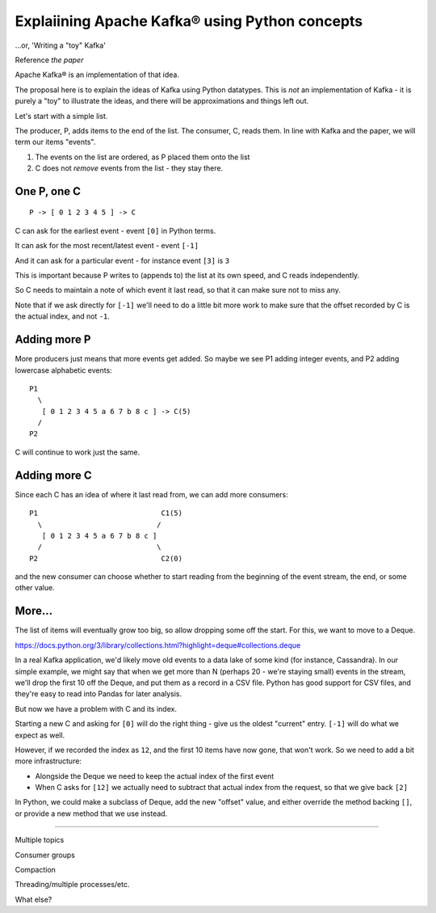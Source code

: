 ===============================================
Explaiining Apache Kafka® using Python concepts
===============================================

...or, 'Writing a "toy" Kafka'


Reference *the paper*

Apache Kafka® is an implementation of that idea.

The proposal here is to explain the ideas of Kafka using Python datatypes.
This is *not* an implementation of Kafka - it is purely a "toy" to illustrate
the ideas, and there will be approximations and things left out.

Let's start with a simple list.

The producer, P, adds items to the end of the list. The consumer, C, reads
them. In line with Kafka and the paper, we will term our items "events".

1. The events on the list are ordered, as P placed them onto the list
2. C does not *remove* events from the list - they stay there.

One P, one C
============

::

  P -> [ 0 1 2 3 4 5 ] -> C

C can ask for the earliest event - event ``[0]`` in Python terms.

It can ask for the most recent/latest event - event ``[-1]``

And it can ask for a particular event - for instance event ``[3]`` is ``3``

This is important because P writes to (appends to) the list at its own speed,
and C reads independently.

So C needs to maintain a note of which event it last read, so that it can make
sure not to miss any.

Note that if we ask directly for ``[-1]`` we'll need to do a little bit more
work to make sure that the offset recorded by C is the actual index, and not
``-1``.

Adding more P
=============

More producers just means that more events get added. So maybe we see P1
adding integer events, and P2 adding lowercase alphabetic events::

  P1
    \
     [ 0 1 2 3 4 5 a 6 7 b 8 c ] -> C(5)
    /
  P2

C will continue to work just the same.

Adding more C
=============

Since each C has an idea of where it last read from, we can add more
consumers::

  P1                             C1(5)
    \                           /
     [ 0 1 2 3 4 5 a 6 7 b 8 c ]
    /                           \
  P2                             C2(0)

and the new consumer can choose whether to start reading from the beginning of
the event stream, the end, or some other value.

More...
=======

The list of items will eventually grow too big, so allow dropping some off the
start. For this, we want to move to a Deque.

https://docs.python.org/3/library/collections.html?highlight=deque#collections.deque

In a real Kafka application, we'd likely move old events to a data lake of
some kind (for instance, Cassandra). In our simple example, we might say that
when we get more than N (perhaps 20 - we're staying small) events in the
stream, we'll drop the first 10 off the Deque, and put them as a record in a
CSV file. Python has good support for CSV files, and they're easy to read into
Pandas for later analysis.

But now we have a problem with C and its index.

Starting a new C and asking for ``[0]`` will do the right thing - give us the
oldest "current" entry. ``[-1]`` will do what we expect as well.

However, if we recorded the index as ``12``, and the first 10 items have now
gone, that won't work. So we need to add a bit more infrastructure:

* Alongside the Deque we need to keep the actual index of the first event
* When C asks for ``[12]`` we actually need to subtract that actual index from
  the request, so that we give back ``[2]``

In Python, we could make a subclass of Deque, add the new "offset" value, and
either override the method backing ``[]``, or provide a new method that we use
instead.

-----

Multiple topics

Consumer groups

Compaction

Threading/multiple processes/etc.

What else?
